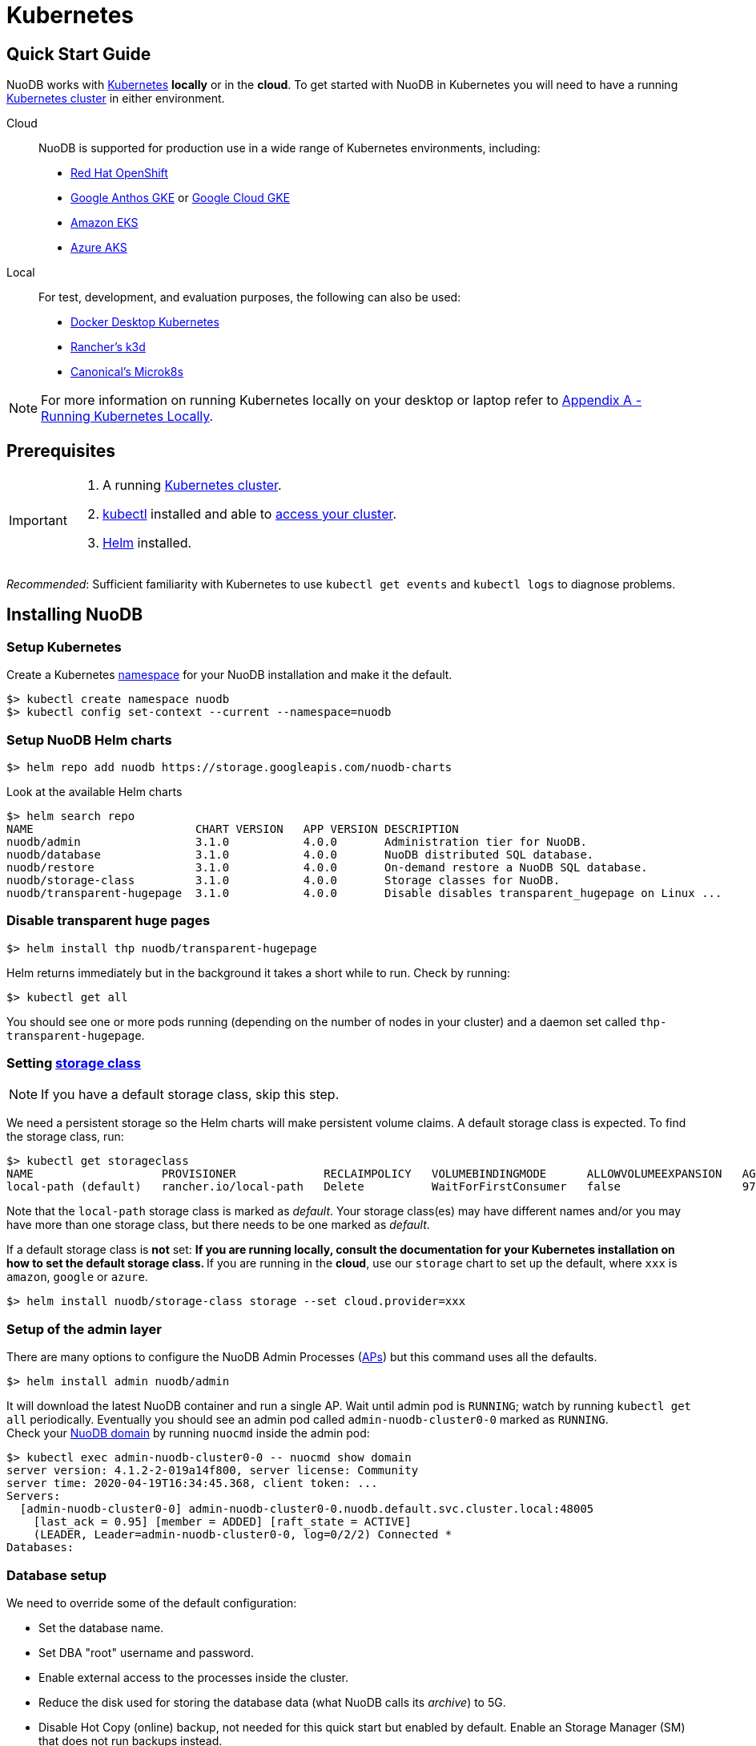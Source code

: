 = Kubernetes

== Quick Start Guide
NuoDB works with link:https://kubernetes.io/docs/home/[Kubernetes] *locally* or in the *cloud*. To get started with NuoDB in Kubernetes you will need to have a running https://kubernetes.io/docs/concepts/overview/components/[Kubernetes cluster] in either environment.

====
Cloud::
NuoDB is supported for production use in a wide range of Kubernetes environments, including:

* https://www.cdw.com/content/cdw/en/brand/redhat.html?cm_ven=acquirgy&cm_cat=bing&cm_pla=S3+Red+Hat&cm_ite=Red+Hat+OpenShift+E&s_kwcid=AL!4223!10!73667550603702!73667457348394&ef_id=bddcf2a6e6cd1efe2be9917eeb3e6a84:G:s&msclkid=bddcf2a6e6cd1efe2be9917eeb3e6a84#openshift[Red Hat OpenShift]
* https://cloud.google.com/anthos[Google Anthos GKE] or https://cloud.google.com/kubernetes-engine[Google Cloud GKE]
* https://aws.amazon.com/eks/[Amazon EKS]
* https://azure.microsoft.com/en-us/products/kubernetes-service/[Azure AKS]
====
====
Local::
For test, development, and evaluation purposes, the following can also be used:

* https://docs.docker.com/desktop/kubernetes/[Docker Desktop Kubernetes]
* https://k3d.io/v5.4.6/[Rancher's k3d]
* https://microk8s.io/[Canonical's Microk8s]

NOTE: For more information on running Kubernetes locally on your desktop or laptop refer to <<appendix-a>>. 
====

== Prerequisites
[IMPORTANT]
=====================
. A running https://kubernetes.io/docs/concepts/overview/components/[Kubernetes cluster].
//? Give information about options to get a cluster started? (kubeadm, minikube, k3d, microk8s, etc.?)
. link:https://kubernetes.io/docs/tasks/tools/[kubectl] installed and able to link:https://kubernetes.io/docs/tasks/access-application-cluster/access-cluster/#:~:text=Accessing%20for%20the%20first%20time%20with%20kubectl&text=To%20access%20a%20cluster%2C%20you,with%20credentials%20and%20a%20location.[access your cluster].
. link:https://helm.sh/#:~:text=What%20is%20Helm%3F,the%20copy%2Dand%2Dpaste.[Helm] installed.
=====================
_Recommended_: Sufficient familiarity with Kubernetes to use `kubectl get events` and `kubectl logs` to diagnose problems.

== Installing NuoDB

=== Setup Kubernetes

Create a Kubernetes https://kubernetes.io/docs/concepts/overview/working-with-objects/namespaces/[namespace] for your NuoDB installation and make it the default.
```sh
$> kubectl create namespace nuodb
$> kubectl config set-context --current --namespace=nuodb
```

=== Setup NuoDB Helm charts
```sh
$> helm repo add nuodb https://storage.googleapis.com/nuodb-charts
```
Look at the available Helm charts
```sh
$> helm search repo
NAME                        CHART VERSION   APP VERSION DESCRIPTION                                       
nuodb/admin                 3.1.0           4.0.0       Administration tier for NuoDB.                    
nuodb/database              3.1.0           4.0.0       NuoDB distributed SQL database.                   
nuodb/restore               3.1.0           4.0.0       On-demand restore a NuoDB SQL database.           
nuodb/storage-class         3.1.0           4.0.0       Storage classes for NuoDB.                        
nuodb/transparent-hugepage  3.1.0           4.0.0       Disable disables transparent_hugepage on Linux ...
```

=== Disable transparent huge pages
//? Not necessary in NuoDB >5.0?
```sh
$> helm install thp nuodb/transparent-hugepage
```
Helm returns immediately but in the background it takes a short while to run.
Check by running:
```sh
$> kubectl get all
```
You should see one or more pods running (depending on the number of nodes in your cluster) and a daemon set called `thp-transparent-hugepage`.


=== Setting https://kubernetes.io/docs/concepts/storage/storage-classes/[storage class ] 

NOTE: If you have a default storage class, skip this step. 

We need a persistent storage so the Helm charts will make persistent volume claims. A default storage class is expected. To find the storage class, run: 

```sh
$> kubectl get storageclass
NAME                   PROVISIONER             RECLAIMPOLICY   VOLUMEBINDINGMODE      ALLOWVOLUMEEXPANSION   AGE
local-path (default)   rancher.io/local-path   Delete          WaitForFirstConsumer   false                  97m
```
Note that the `local-path` storage class is marked as _default_. Your storage class(es) may have different names and/or you may have more than one storage class, but there needs to be one marked as _default_.

If a default storage class is *not* set:
** If you are running *locally*, consult the documentation for your Kubernetes installation on how to set the default storage class.
** If you are running in the *cloud*, use our `storage` chart to set up the default, where `xxx` is `amazon`, `google` or `azure`. 

```sh
$> helm install nuodb/storage-class storage --set cloud.provider=xxx
```

=== Setup of the admin layer 
There are many options to configure the NuoDB Admin Processes (https://doc.nuodb.com/nuodb/latest/domain-admin/admin-process/[APs]) but this command uses all the defaults.
```sh
$> helm install admin nuodb/admin
```
It will download the latest NuoDB container and run a single AP.
Wait until admin pod is `RUNNING`; watch by running `kubectl get all` periodically. Eventually you should see an admin pod called `admin-nuodb-cluster0-0` marked as `RUNNING`. +
Check your https://doc.nuodb.com/nuodb/latest/domain-admin/[NuoDB domain] by running `nuocmd` inside the admin pod: 
```sh
$> kubectl exec admin-nuodb-cluster0-0 -- nuocmd show domain
server version: 4.1.2-2-019a14f800, server license: Community
server time: 2020-04-19T16:34:45.368, client token: ...
Servers:
  [admin-nuodb-cluster0-0] admin-nuodb-cluster0-0.nuodb.default.svc.cluster.local:48005
    [last_ack = 0.95] [member = ADDED] [raft_state = ACTIVE]
    (LEADER, Leader=admin-nuodb-cluster0-0, log=0/2/2) Connected *
Databases:
```
=== Database setup 
We need to override some of the default configuration: 

* Set the database name.
* Set DBA "root" username and password.
* Enable external access to the processes inside the cluster.
* Reduce the disk used for storing the database data (what NuoDB calls its _archive_) to 5G.
* Disable Hot Copy (online) backup, not needed for this quick start but enabled by default.
Enable an Storage Manager (SM) that does not run backups instead.
//? Verify this makes sense
* Reduce the very large defaults for CPU and memory resources.

TIP: Overriding these many options using `--set` is very tedious, see <<appendix-b>> for the alternative option of copying the configuration values to a `YAML` file and modifying them.

Start the database with its parameters:

====
Windows::

```sh
$> helm upgrade demo nuodb/database --install --create-namespace --namespace nuodb ^
  --set database.name=demo ^
  --set database.rootUser=dba ^
  --set database.rootPassword=dba ^
  --set database.te.labels.external-address=localhost ^
  --set database.te.labels.external-port=48006 ^
  --set database.persistence.size=5Gi ^
  --set database.sm.hotCopy.replicas=0 ^
  --set database.sm.noHotCopy.replicas=1 ^
  --set database.sm.resources.requests.cpu=500m ^
  --set database.sm.resources.requests.memory=500M ^
  --set database.sm.resources.limits.cpu=500m ^
  --set database.sm.resources.limits.memory=500M ^
  --set database.te.resources.requests.cpu=500m ^
  --set database.te.resources.requests.memory=500M ^
  --set database.te.resources.limits.cpu=500m ^
  --set database.te.resources.limits.memory=500M
```
====

====
Linux/MacOS::

```sh
$> helm upgrade demo nuodb/database --install --create-namespace --namespace nuodb \
  --set database.name=demo \
  --set database.rootUser=dba \
  --set database.rootPassword=dba \
  --set database.te.labels.external-address=localhost \
  --set database.te.labels.external-port=48006 \
  --set database.persistence.size=5Gi \
  --set database.sm.hotCopy.replicas=0 \
  --set database.sm.noHotCopy.replicas=1 \
  --set database.sm.resources.requests.cpu=500m \
  --set database.sm.resources.requests.memory=500M \
  --set database.sm.resources.limits.cpu=500m \
  --set database.sm.resources.limits.memory=500M \
  --set database.te.resources.requests.cpu=500m \
  --set database.te.resources.requests.memory=500M \
  --set database.te.resources.limits.cpu=500m \
  --set database.te.resources.limits.memory=500M
```
====
This takes a while to run. Monitor by running `kubectl get all` periodically. You should see two pods, `sm-database-nuodb-cluster0-test-hotcopy-0` and  `te-database-nuodb-cluster0-test-xxxx` (where `xxxx` is a random suffix chosen by Kubernetes).
They should eventually come up and enter the `RUNNING` state.

Look at the domain again:

```sh
$> kubectl exec admin-nuodb-cluster0-0 -- nuocmd show domain
Defaulted container "admin" out of: admin, nuocollector, nuocollector-config, init-disk (init)
server version: 4.2.8.vee-1-4f2e2257bc, server license: Community
server time: 2023-01-27T19:41:19.754, client token: ....
Servers:
  [admin-nuodb-cluster0-0] admin-nuodb-cluster0-0.nuodb.nuodb.svc.cluster.local:48005
     [last_ack = 1.54] ACTIVE (LEADER, Leader=admin-nuodb-cluster0-0, log=10/74/74) Connected *
Databases:
  demo [state = RUNNING]
    [SM] sm-demo-nuodb-cluster0-demo-database-0/10.42.0.16:48006 [start_id = 12]
      [server_id = admin-nuodb-cluster0-1] [pid = 96] [node_id = 1] [last_ack =  3.45] MONITORED:RUNNING
    [TE] te-demo-nuodb-cluster0-demo-database-545f6b5d9c-4w46s/10.42.3.7:48006 [start_id = 13]
      [server_id = admin-nuodb-cluster0-2] [pid = 43] [node_id = 2] [last_ack =  9.41] MONITORED:RUNNING
```

What has Helm done for us?  List the installed charts:

```sh
$> helm ls
NAME  NAMESPACE REVISION    UPDATED         STATUS      CHART                       APP VERSION
admin nuodb     2           2023-01-27 ...  deployed    admin-3.4.0                 4.2.1      
demo  nuodb     1           2023-01-28 ...  deployed    database-3.4.0              4.2.1      
thp   nuodb     1           2023-01-27 ...  deployed    transparent-hugepage-3.4.0  4.2.1
```

== Access the Database
=== Port-forwarding
Use port-forwarding to map requests from your local machine to processes in the cluster:
====
Windows::
** Start two new `cmd` windows.
** In the first, run `kubectl port-forward svc/nuodb-clusterip 48004:48004 --namespace nuodb`.
** In the second run `kubectl port-forward svc/demo-nuodb-cluster0-demo-database-clusterip 48006:48006 --namespace nuodb`.
** Return to your original window.
====
====
* Linux/MacOS:
```sh
$> kubectl port-forward svc/nuodb-clusterip 48004:48004 --namespace nuodb > /dev/null 2>&1 &
$> kubectl port-forward svc/demo-nuodb-cluster0-demo-database-clusterip 48006:48006 --namespace nuodb > /dev/null 2>&1 &
```
====
Ports 48004 and 48006 are the default ports for an AP and a TE respectively. You can now access database `demo` as if it was running locally on your machine.

=== Connect to the database
====
From your favorite SQL tool (such as _DBeaver_ or _DBVisualizer_)::
* Host: `localhost`
* Port: `48004`
* Database name: `demo`
* Username: `dba`
* Password: `dba`
====
OR
====
Running NuoDB's command-line SQL tool `nuosql` from inside the AP pod::
```sh
$> $ kubectl exec -it admin-nuodb-cluster0-0 -- bash
Defaulted container "admin" out of: admin, nuocollector, nuocollector-config, init-disk (init)
bash-4.4$ nuosql demo --user dba --password dba --connection-property PreferInternalAddress=true
SQL>
```
Use the `SYSTEM.Nodes` table to view the domain:
```sh
SQL> SELECT ID, STARTID, ADDRESS, PORT, STATE, TYPE, RELEASE_VER FROM SYSTEM.Nodes;
 ID  STARTID   ADDRESS   PORT   STATE     TYPE          RELEASE_VER       
 --- -------- ---------- ----- ------- ----------- ---------------------- 
  1     12    10.42.0.16 48006 Running Storage     4.2.1.vee-3-c42866be32 
  2     13    10.42.3.7  48006 Running Transaction 4.2.1.vee-3-c42866be32 
```
Nodes table show two NuoDB processes (or nodes) running - a Storage Manager (SM) and a Transaction Engine (TE).
====

For full details of our Helm charts and their configuration, refer to https://github.com/nuodb/nuodb-helm-charts.

[#mportthesampleicehockeydatabase]
== Import the Sample Ice Hockey Database
Open a bash shell session in the "admin-nuodb-cluster0-0" pod:


```sh
$> kubectl exec -it admin-nuodb-cluster0-0 -- bash
```

Use the following commands to import the sample ice hockey database schemas into the empty "demo" database:

====
```sh
$> nuosql demo --schema hockey --user dba --password dba --connection-property PreferInternalAddress=true </opt/nuodb/samples/quickstart/sql/create-db.sql 

$> nuosql demo --schema hockey --user dba --password dba --connection-property PreferInternalAddress=true </opt/nuodb/samples/quickstart/sql/Players.sql

$> nuosql demo --schema hockey --user dba --password dba --connection-property PreferInternalAddress=true </opt/nuodb/samples/quickstart/sql/Scoring.sql

$> nuosql demo --schema hockey --user dba --password dba --connection-property PreferInternalAddress=true </opt/nuodb/samples/quickstart/sql/Teams.sql
```
====

[TryOutNuoSQL]
== Try Out NuoSQL
Invoke an interactive nuosql session using the name of the "demo" database. Try out some simple nuosql commands:

====
```sh
$> nuosql demo --schema hockey --user dbat --password dba --connection-property PreferInternalAddress=true
```
```sql
SQL> use hockey;
SQL> show tables;
Tables in schema HOCKEY
        HOCKEY
        PLAYERS
        SCORING
        TEAMS
        VW_PLAYER_STATS is a view
```
====
In the above example:
```sql
SQL> use hockey;
```
switches to using the "HOCKEY" schema from the default "USER" schema and:
```sql
SQL> show tables;
```
shows the tables in that schema.

Try out some more nuosql commands on the hockey database, such as:
```sql
SQL> select * from TEAMS where TEAMS.YEAR=2011;
```
Now try a more advanced query such as:
```sql
SQL> select p.lastName, p.firstName, s.year, s.teamID, s.gamesPlayed
from   players p, scoring s
where  p.birthCountry='Slovakia'
and    s.playerID = p.playerID order by p.lastName;
```
When you are finished, type quit to exit the interactive nuosql session.

Type exit to exit the bash shell in the "admin-nuodb-cluster0-0" container.


[#appendix-a]
== Appendix A - Running Kubernetes Locally
Three possible options are:

.. https://www.docker.com/products/docker-desktop/[Docker Desktop] has an option in its _Settings_ to run up a Kubernetes cluster.
Just tick the box, apply and wait a few minutes.
It automatically installs `kubectl` and sets up `kubeconfig` to enable access the cluster.
.. Rancher's https://k3d.io[k3d] allows you to run their minimal Kubernetes (`k3s`) on top of Docker (so you still need a Docker installation).
It is lighter weight than the one built into Docker Desktop.
.. Canonical's https://microk8s.io[Microk8s] is a third option that does not require Docker.
All three are available for Windows, MacOS and Linux.
Helm is available at https://github.com/helm/helm#install[GitHub].
There is an installer for each of the three platforms listed above, or use the appropriate package manager. +
There is a binary install for most platforms, or use the package manager for your platform. +
Windows users should download the installer zip, unpack it and copy `helm.exe` to `C:\Windows\System32`.

[#appendix-b]
== Appendix B - Using a Configuration File

As an alternative to using `--set`, it is typically easier to copy and modify the `database` Helm chart's configuration.
Especially if you wish to make further changes later.
Moreover, the file can be kept under version control.
The following sets up the same configuration you used above.

Get the `db-values.yaml` configuration file for the chart:
```sh
$> helm inspect values nuodb/database > db-values.yaml
```
Make the following changes in `db-values.yaml`:

* Seach for `name: demo`, you should see this section.
This is where you can change the database name and set the root DBA user name and password.
+
```yaml
database:
  ## Provide a name in place of the chart name for `app:` labels
  ##
  #nameOverride: ""
  ## Provide a name to substitute for the full names of resources
  ##
  #fullnameOverride: ""
  # name
  # NuoDB Database name.  must consist of lowercase alphanumeric
  #characters '[a-z0-9]+'
  name: demo
  # rootUser
  # Name of Database user
  rootUser: dba
  # rootPassword
  # Database password
  rootPassword: secret
```
* Scroll down a short way and set `persistence` size to `5G` as shown (the default of 20G is unnecessary):
+
```yaml
  ## Import Environment Variables from one or more configMaps
  # Ex: configMapRef: [ myConfigMap, myOtherConfigMap ]
  ##
  envFrom:
    configMapRef: []
  persistence:
    size: 5Gi
    accessModes:
      - ReadWriteOnce
    # storageClass: "-"
```
* Search for `hotCopy:` (_note the colon_) and disable hotcopy (online) backups by setting `replicas` to `0`:
+
```yaml
    # Settings for storage manager (SM) nodes with hotcopy enabled.
    # Total SM Limit is 1 in CE version of NuoDB
    # These SMs have hotcopy backup enabled. To start SMs without hotcopy use
    # database.sm.noHotCopy.replicas
    # All time values are in seconds unless the unit is included in the name.
    hotCopy:
      enablePod: true
      enableBackups: true
      replicas: 0
```
* Search for `noHotCopy:` (_note the colon_) and enable an SM that does not perform backups by setting `replicas` to `1`:
+
```yaml
    # Number of storage manager (SM) nodes that do not have hotcopy backup enabled.
    # SM Limit is 1 in CE version of NuoDB
    # These SMs do not have hotcopy enabled, to start SMs with hotcopy use
    # database.sm.HotCopy.replicas
    noHotCopy:
      enablePod: true
      replicas: 1
```
* Search for `resources:` (_note the colon_) and modify it to match the following.
The default values are set for a reasonably sized production database and are too big for what we are doing today. These set the resources the SM will use.
+
```yaml
    ## resources
    # k8s resource min (request) and max (limit)
    # min is also used for the target maximum memory used by the cache (NuoDB --mem option)
    resources:
      limits:
        cpu: 500m
        memory: 500M
      requests:
        cpu: 500m
        memory: 500M
```
* Search for `resources:` again and make the same changes. These are the TE resources.
* Just below you should see a `labels` section, modify to add two labels as shown to enable database access from outside the cluster. Don't forget to remove the curly brackets after `labels:`
+
```yaml
    ## Affinity, selector, and tolerations
    # There are expanded as YAML, and can include variable and template references
    affinity: {}
    # nodeSelector: {}
    # tolerations: []
    # labels
    # Additional Labels given to the TEs started
    labels:
     external-address: localhost
     external-port: 48006
```

Save your changes. Since you might deploy more than one database, make the name of Helm deployment the same as the name of your database. Deploy the chart by running:

```sh
$> helm install <db-name> nuodb/database --values db-values.yaml
```